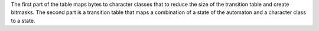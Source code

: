 The first part of the table maps bytes to character classes that
to reduce the size of the transition table and create bitmasks.
The second part is a transition table that maps a combination
of a state of the automaton and a character class to a state.
